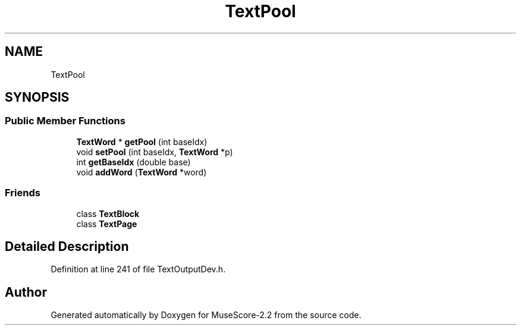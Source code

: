 .TH "TextPool" 3 "Mon Jun 5 2017" "MuseScore-2.2" \" -*- nroff -*-
.ad l
.nh
.SH NAME
TextPool
.SH SYNOPSIS
.br
.PP
.SS "Public Member Functions"

.in +1c
.ti -1c
.RI "\fBTextWord\fP * \fBgetPool\fP (int baseIdx)"
.br
.ti -1c
.RI "void \fBsetPool\fP (int baseIdx, \fBTextWord\fP *p)"
.br
.ti -1c
.RI "int \fBgetBaseIdx\fP (double base)"
.br
.ti -1c
.RI "void \fBaddWord\fP (\fBTextWord\fP *word)"
.br
.in -1c
.SS "Friends"

.in +1c
.ti -1c
.RI "class \fBTextBlock\fP"
.br
.ti -1c
.RI "class \fBTextPage\fP"
.br
.in -1c
.SH "Detailed Description"
.PP 
Definition at line 241 of file TextOutputDev\&.h\&.

.SH "Author"
.PP 
Generated automatically by Doxygen for MuseScore-2\&.2 from the source code\&.
